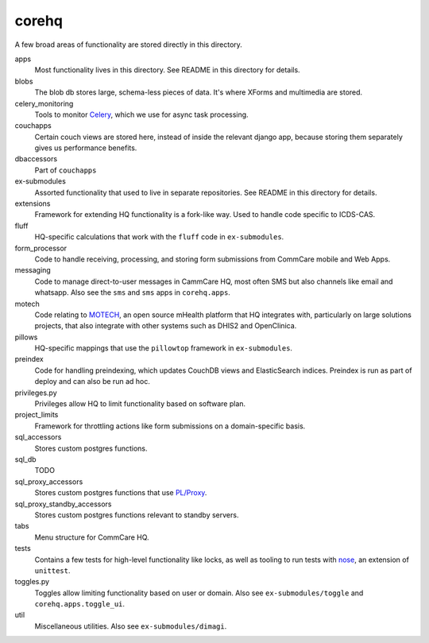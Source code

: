 corehq
############################

A few broad areas of functionality are stored directly in this directory.

apps
    Most functionality lives in this directory. See README in this directory for details.
blobs
    The blob db stores large, schema-less pieces of data. It's where XForms and multimedia are stored.
celery_monitoring
    Tools to monitor `Celery <https://docs.celeryproject.org/en/stable/>`_, which we use for async task processing.
couchapps
    Certain couch views are stored here, instead of inside the relevant django app, because storing them separately
    gives us performance benefits.
dbaccessors
    Part of ``couchapps``
ex-submodules
    Assorted functionality that used to live in separate repositories. See README in this directory for details.
extensions
    Framework for extending HQ functionality is a fork-like way. Used to handle code specific to ICDS-CAS.
fluff
    HQ-specific calculations that work with the ``fluff`` code in ``ex-submodules``.
form_processor
    Code to handle receiving, processing, and storing form submissions from CommCare mobile and Web Apps.
messaging
    Code to manage direct-to-user messages in CammCare HQ, most often SMS but also channels like email and
    whatsapp. Also see the ``sms`` and ``sms`` apps in ``corehq.apps``.
motech
    Code relating to `MOTECH <http://docs.motechproject.org/en/latest/>`_, an open source mHealth platform that HQ
    integrates with, particularly on large solutions projects, that also integrate with other systems such as DHIS2
    and OpenClinica.
pillows
    HQ-specific mappings that use the ``pillowtop`` framework in ``ex-submodules``.
preindex
    Code for handling preindexing, which updates CouchDB views and ElasticSearch indices.
    Preindex is run as part of deploy and can also be run ad hoc.
privileges.py
    Privileges allow HQ to limit functionality based on software plan.
project_limits
    Framework for throttling actions like form submissions on a domain-specific basis.
sql_accessors
    Stores custom postgres functions.
sql_db
    TODO
sql_proxy_accessors
    Stores custom postgres functions that use `PL/Proxy <https://plproxy.github.io/>`_.
sql_proxy_standby_accessors
    Stores custom postgres functions relevant to standby servers.
tabs
    Menu structure for CommCare HQ.
tests
    Contains a few tests for high-level functionality like locks, as well as tooling to run tests with
    `nose <https://nose.readthedocs.io/en/latest/>`_, an extension of ``unittest``.
toggles.py
    Toggles allow limiting functionality based on user or domain. Also see ``ex-submodules/toggle`` and ``corehq.apps.toggle_ui``.
util
    Miscellaneous utilities. Also see ``ex-submodules/dimagi``.

